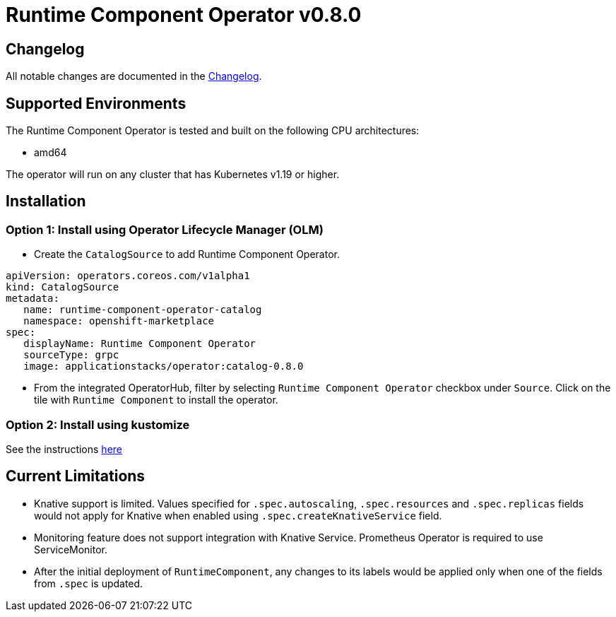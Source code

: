 = Runtime Component Operator v0.8.0

== Changelog

All notable changes are documented in the link:++https://github.com/application-stacks/runtime-component-operator/blob/main/CHANGELOG.md#080++[Changelog].

== Supported Environments

The Runtime Component Operator is tested and built on the following CPU architectures:

* amd64

The operator will run on any cluster that has Kubernetes v1.19 or higher.

== Installation

=== Option 1: Install using Operator Lifecycle Manager (OLM)

* Create the `CatalogSource` to add Runtime Component Operator.

[source,yaml]
----
apiVersion: operators.coreos.com/v1alpha1
kind: CatalogSource
metadata:
   name: runtime-component-operator-catalog
   namespace: openshift-marketplace
spec:
   displayName: Runtime Component Operator
   sourceType: grpc
   image: applicationstacks/operator:catalog-0.8.0
----

* From the integrated OperatorHub, filter by selecting `Runtime Component Operator` checkbox under `Source`. Click on the tile with `Runtime Component` to install the operator.

=== Option 2: Install using kustomize

See the instructions link:++kustomize/++[here]

== Current Limitations

* Knative support is limited. Values specified for `.spec.autoscaling`, `.spec.resources` and `.spec.replicas` fields would not apply for Knative when enabled using `.spec.createKnativeService` field.
* Monitoring feature does not support integration with Knative Service. Prometheus Operator is required to use ServiceMonitor.
* After the initial deployment of `RuntimeComponent`, any changes to its labels would be applied only when one of the fields from `.spec` is updated.
